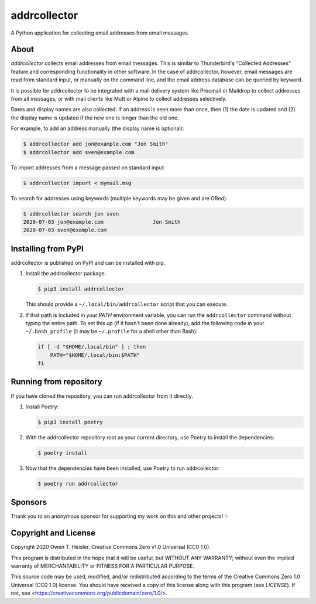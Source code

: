=============
addrcollector
=============

A Python application for collecting email addresses from email messages

-----
About
-----

*addrcollector* collects email addresses from email messages. This is
similar to Thunderbird's "Collected Addresses" feature and
corresponding functionality in other software. In the case of
addrcollector, however, email messages are read from standard input,
or manually on the command line, and the email address database can be
queried by keyword.

It is possible for addrcollector to be integrated with a mail delivery
system like Procmail or Maildrop to collect addresses from all
messages, or with mail clients like Mutt or Alpine to collect
addresses selectively.

Dates and display names are also collected. If an address is seen more
than once, then (1) the date is updated and (2) the display name is
updated if the new one is longer than the old one.

For example, to add an address manually (the display name is optional):

.. code:: console

   $ addrcollector add jon@example.com "Jon Smith"
   $ addrcollector add sven@example.com

To import addresses from a message passed on standard input:

.. code:: console

   $ addrcollector import < mymail.msg

To search for addresses using keywords (multiple keywords may be
given and are ORed):

.. code:: console

   $ addrcollector search jon sven
   2020-07-03 jon@example.com                Jon Smith
   2020-07-03 sven@example.com

--------------------
Installing from PyPI
--------------------

addrcollector is published on PyPI and can be installed with pip.

1. Install the addrcollector package.

   .. code:: console

      $ pip3 install addrcollector

   This should provide a ``~/.local/bin/addrcollector`` script that you
   can execute.

2. If that path is included in your `PATH` environment variable, you
   can run the ``addrcollector`` command without typing the entire
   path. To set this up (if it hasn't been done already), add the
   following code in your ``~/.bash_profile`` (it may be
   ``~/.profile`` for a shell other than Bash):

   .. code:: bash

      if [ -d "$HOME/.local/bin" ] ; then
          PATH="$HOME/.local/bin:$PATH"
      fi

-----------------------
Running from repository
-----------------------

If you have cloned the repository, you can run addrcollector from it
directly.

1. Install Poetry:

   .. code:: console

      $ pip3 install poetry

2. With the addrcollector repository root as your current directory,
   use Poetry to install the dependencies:

   .. code:: console

      $ poetry install

3. Now that the dependencies have been installed, use Poetry to run
   addrcollector:

   .. code:: console

      $ poetry run addrcollector

--------
Sponsors
--------

Thank you to an anonymous sponsor for supporting my work on this and
other projects! ✨

---------------------
Copyright and License
---------------------

Copyright 2020 Owen T. Heisler. Creative Commons Zero v1.0 Universal
(CC0 1.0).

This program is distributed in the hope that it will be useful, but
WITHOUT ANY WARRANTY; without even the implied warranty of
MERCHANTABILITY or FITNESS FOR A PARTICULAR PURPOSE.

This source code may be used, modified, and/or redistributed according
to the terms of the Creative Commons Zero 1.0 Universal (CC0 1.0)
license. You should have received a copy of this license along with
this program (see `LICENSE`). If not, see
<https://creativecommons.org/publicdomain/zero/1.0/>.
